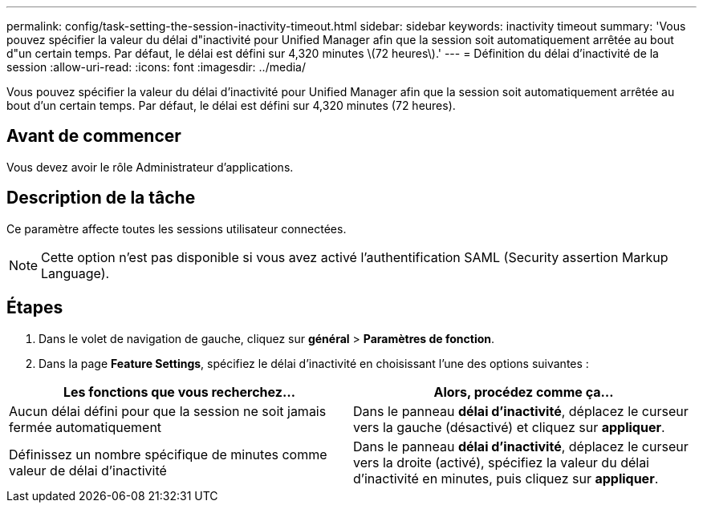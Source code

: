 ---
permalink: config/task-setting-the-session-inactivity-timeout.html 
sidebar: sidebar 
keywords: inactivity timeout 
summary: 'Vous pouvez spécifier la valeur du délai d"inactivité pour Unified Manager afin que la session soit automatiquement arrêtée au bout d"un certain temps. Par défaut, le délai est défini sur 4,320 minutes \(72 heures\).' 
---
= Définition du délai d'inactivité de la session
:allow-uri-read: 
:icons: font
:imagesdir: ../media/


[role="lead"]
Vous pouvez spécifier la valeur du délai d'inactivité pour Unified Manager afin que la session soit automatiquement arrêtée au bout d'un certain temps. Par défaut, le délai est défini sur 4,320 minutes (72 heures).



== Avant de commencer

Vous devez avoir le rôle Administrateur d'applications.



== Description de la tâche

Ce paramètre affecte toutes les sessions utilisateur connectées.

[NOTE]
====
Cette option n'est pas disponible si vous avez activé l'authentification SAML (Security assertion Markup Language).

====


== Étapes

. Dans le volet de navigation de gauche, cliquez sur *général* > *Paramètres de fonction*.
. Dans la page *Feature Settings*, spécifiez le délai d'inactivité en choisissant l'une des options suivantes :


[cols="2*"]
|===
| Les fonctions que vous recherchez... | Alors, procédez comme ça... 


 a| 
Aucun délai défini pour que la session ne soit jamais fermée automatiquement
 a| 
Dans le panneau *délai d'inactivité*, déplacez le curseur vers la gauche (désactivé) et cliquez sur *appliquer*.



 a| 
Définissez un nombre spécifique de minutes comme valeur de délai d'inactivité
 a| 
Dans le panneau *délai d'inactivité*, déplacez le curseur vers la droite (activé), spécifiez la valeur du délai d'inactivité en minutes, puis cliquez sur *appliquer*.

|===